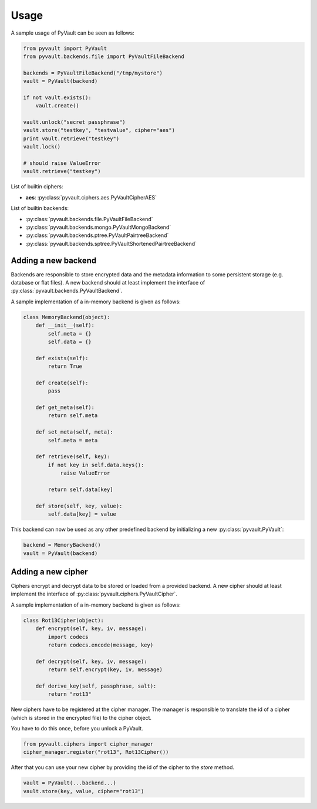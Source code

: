 Usage
=====

A sample usage of PyVault can be seen as follows:

.. code-block:: python

    from pyvault import PyVault
    from pyvault.backends.file import PyVaultFileBackend

    backends = PyVaultFileBackend("/tmp/mystore")
    vault = PyVault(backend)

    if not vault.exists():
        vault.create()

    vault.unlock("secret passphrase")
    vault.store("testkey", "testvalue", cipher="aes")
    print vault.retrieve("testkey")
    vault.lock()

    # should raise ValueError
    vault.retrieve("testkey")

List of builtin ciphers:

* **aes**: :py:class:`pyvault.ciphers.aes.PyVaultCipherAES`

List of builtin backends:

* :py:class:`pyvault.backends.file.PyVaultFileBackend`
* :py:class:`pyvault.backends.mongo.PyVaultMongoBackend`
* :py:class:`pyvault.backends.ptree.PyVaultPairtreeBackend`
* :py:class:`pyvault.backends.sptree.PyVaultShortenedPairtreeBackend`

Adding a new backend
--------------------

Backends are responsible to store encrypted data and the metadata information
to some persistent storage (e.g. database or flat files). A new backend should
at least implement the interface of :py:class:`pyvault.backends.PyVaultBackend`.

A sample implementation of a in-memory backend is given as follows:

.. code-block:: python

    class MemoryBackend(object):
        def __init__(self):
            self.meta = {}
            self.data = {}

        def exists(self):
            return True

        def create(self):
            pass

        def get_meta(self):
            return self.meta

        def set_meta(self, meta):
            self.meta = meta

        def retrieve(self, key):
            if not key in self.data.keys():
                raise ValueError

            return self.data[key]

        def store(self, key, value):
            self.data[key] = value

This backend can now be used as any other predefined backend by initializing
a new :py:class:`pyvault.PyVault`:

.. code-block:: python

    backend = MemoryBackend()
    vault = PyVault(backend)

Adding a new cipher
-------------------

Ciphers encrypt and decrypt data to be stored or loaded from a
provided backend. A new cipher should at least implement the 
interface of :py:class:`pyvault.ciphers.PyVaultCipher`.

A sample implementation of a in-memory backend is given as follows:

.. code-block:: python

    class Rot13Cipher(object):
        def encrypt(self, key, iv, message):
            import codecs
            return codecs.encode(message, key)

        def decrypt(self, key, iv, message):
            return self.encrypt(key, iv, message)

        def derive_key(self, passphrase, salt):
            return "rot13"

New ciphers have to be registered at the cipher manager. The manager is responsible
to translate the id of a cipher (which is stored in the encrypted file) to the cipher
object.

You have to do this once, before you unlock a PyVault.

.. code-block:: python

    from pyvault.ciphers import cipher_manager
    cipher_manager.register("rot13", Rot13Cipher())

After that you can use your new cipher by providing the id of the cipher to the `store`
method.

.. code-block:: python

    vault = PyVault(...backend...)
    vault.store(key, value, cipher="rot13")
